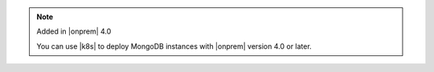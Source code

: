 .. note:: Added in |onprem| 4.0

   You can use |k8s| to deploy MongoDB instances with
   |onprem| version 4.0 or later.  
